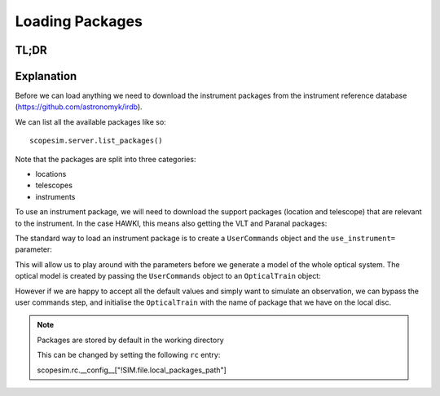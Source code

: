 Loading Packages
================

TL;DR
-----

.. plot::
   :context:

   import os, scopesim
   pkg_path = os.path.join(os.getcwd(), "temp")
   scopesim.rc.__config__["!SIM.file.local_packages_path"] = pkg_path


.. plot::
   :context:
   :include-source:

   import scopesim

   scopesim.rc.__config__["!SIM.file.local_packages_path"]

   pkg_names = ["locations/Paranal", "telescopes/VLT", "instruments/HAWKI"]
   scopesim.server.download_package(pkg_names)

   cmds = scopesim.UserCommands(use_instrument="HAWKI")
   hawki = scopesim.OpticalTrain(cmds)


Explanation
-----------

Before we can load anything we need to download the instrument packages from the
instrument reference database (https://github.com/astronomyk/irdb).

We can list all the available packages like so::

    scopesim.server.list_packages()

.. execute_code::
   :hide_headers:
   :hide_code:

   import scopesim
   scopesim.server.list_packages()


Note that the packages are split into three categories:

* locations
* telescopes
* instruments

To use an instrument package, we will need to download the support packages (location and telescope) that are relevant to the instrument.
In the case HAWKI, this means also getting the VLT and Paranal packages:

.. plot::
   :context:
   :include-source:

   import scopesim

   pkg_names = ["locations/Paranal", "telescopes/VLT", "instruments/HAWKI"]
   scopesim.server.download_package(pkg_names)


The standard way to load an instrument package is to create a ``UserCommands``
object and the ``use_instrument=`` parameter:


.. plot::
   :context:
   :include-source:

   hawki_cmds = scopesim.UserCommands(use_instrument="HAWKI")

This will allow us to play around with the parameters before we generate a model
of the whole optical system.
The optical model is created by passing the ``UserCommands`` object to an
``OpticalTrain`` object:

.. plot::
   :context:
   :include-source:

   hawki = scopesim.OpticalTrain(hawki_cmds)

However if we are happy to accept all the default values and simply want to
simulate an observation, we can bypass the user commands step, and initialise
the ``OpticalTrain`` with the name of package that we have on the local disc.

.. plot::
   :context:
   :include-source:

   hawki = scopesim.OpticalTrain("HAWKI")

.. note:: Packages are stored by default in the working directory

   This can be changed by setting the following ``rc`` entry::

   scopesim.rc.__config__["!SIM.file.local_packages_path"]

